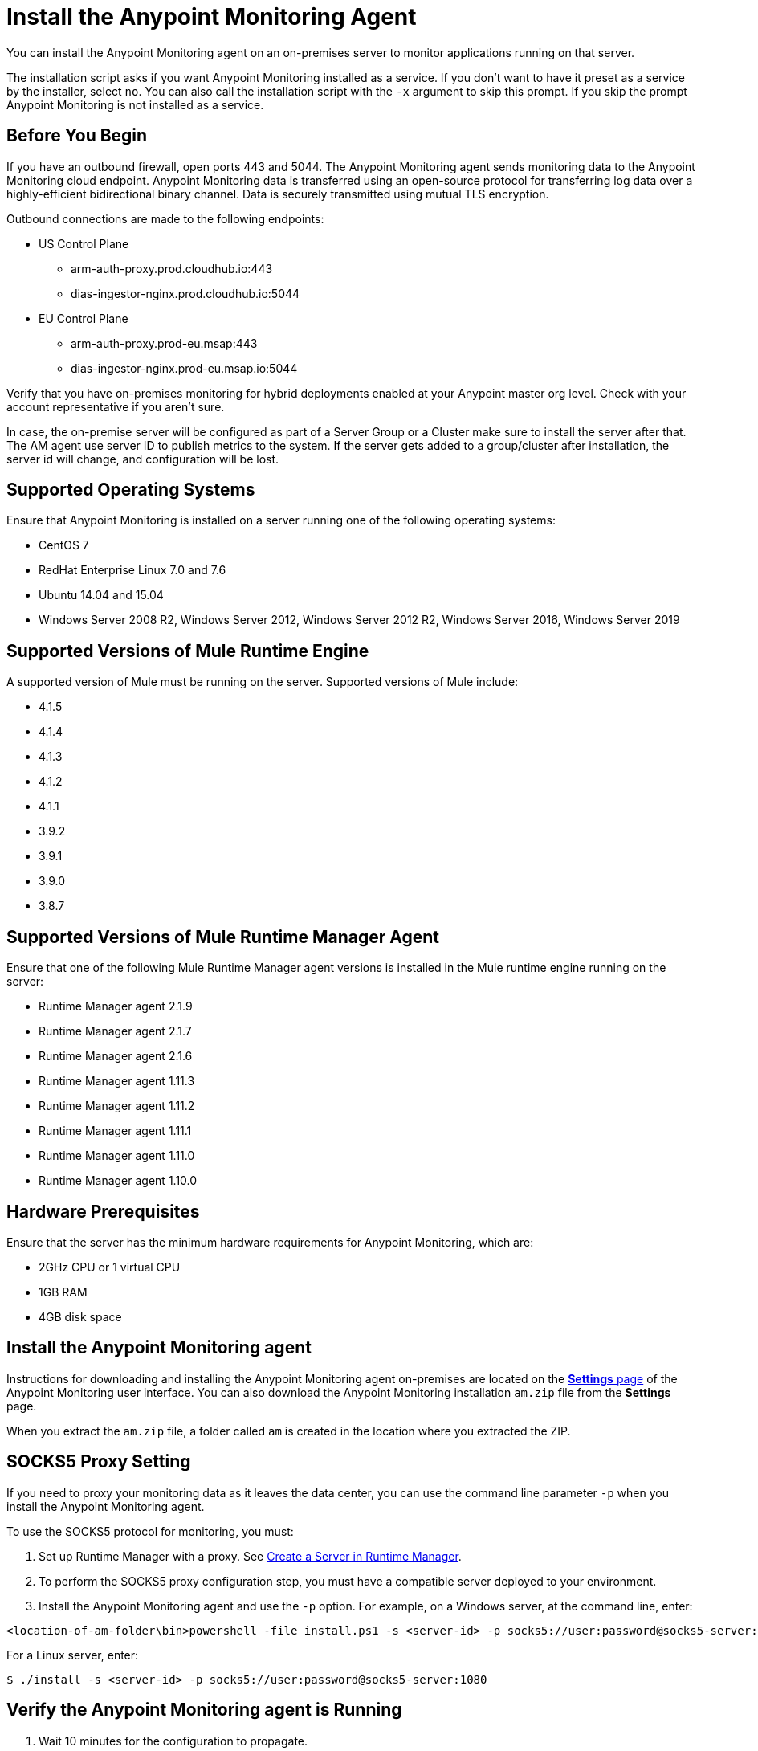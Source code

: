 = Install the Anypoint Monitoring Agent

You can install the Anypoint Monitoring agent on an on-premises server to monitor applications running on that server. 

The installation script asks if you want Anypoint Monitoring installed as a service. If you don't want to have it preset as a service by the installer, select `no`. You can also call the installation script with the `-x` argument to skip this prompt. If you skip the prompt Anypoint Monitoring is not installed as a service. 

== Before You Begin

If you have an outbound firewall, open ports 443 and 5044. The Anypoint Monitoring agent sends monitoring data to the Anypoint Monitoring cloud endpoint. Anypoint Monitoring data is transferred using an open-source protocol for transferring log data over a highly-efficient bidirectional binary channel. Data is securely transmitted using mutual TLS encryption. 

Outbound connections are made to the following endpoints:

* US Control Plane
** arm-auth-proxy.prod.cloudhub.io:443
** dias-ingestor-nginx.prod.cloudhub.io:5044
* EU Control Plane
** arm-auth-proxy.prod-eu.msap:443
** dias-ingestor-nginx.prod-eu.msap.io:5044

Verify that you have on-premises monitoring for hybrid deployments enabled at your Anypoint master org level. Check with your account representative if you aren't sure.

In case, the on-premise server will be configured as part of a Server Group or a Cluster make sure to install the server after that. The AM agent use server ID to publish metrics to the system. If the server gets added to a group/cluster after installation, the server id will change, and configuration will be lost.

== Supported Operating Systems

Ensure that Anypoint Monitoring is installed on a server running one of the following operating systems:

* CentOS 7
* RedHat Enterprise Linux 7.0 and 7.6
* Ubuntu 14.04 and 15.04
* Windows Server 2008 R2, Windows Server 2012, Windows Server 2012 R2, Windows Server 2016, Windows Server 2019

== Supported Versions of Mule Runtime Engine

A supported version of Mule must be running on the server. Supported versions of Mule include: 

* 4.1.5
* 4.1.4
* 4.1.3
* 4.1.2
* 4.1.1
* 3.9.2
* 3.9.1
* 3.9.0
* 3.8.7

== Supported Versions of Mule Runtime Manager Agent

Ensure that one of the following Mule Runtime Manager agent versions is installed in the Mule runtime engine running on the server:

* Runtime Manager agent 2.1.9
* Runtime Manager agent 2.1.7
* Runtime Manager agent 2.1.6
* Runtime Manager agent 1.11.3
* Runtime Manager agent 1.11.2
* Runtime Manager agent 1.11.1
* Runtime Manager agent 1.11.0
* Runtime Manager agent 1.10.0

== Hardware Prerequisites

Ensure that the server has the minimum hardware requirements for Anypoint Monitoring, which are:

* 2GHz CPU or 1 virtual CPU
* 1GB RAM
* 4GB disk space

[[install_ap_monitoring_onprem]]
== Install the Anypoint Monitoring agent

Instructions for downloading and installing the Anypoint Monitoring agent on-premises are located on the xref:monitoring-settings-page.adoc[*Settings* page] of the Anypoint Monitoring user interface. You can also download the Anypoint Monitoring installation `am.zip` file from the *Settings* page. 

When you extract the `am.zip` file, a folder called `am` is created in the location where you extracted the ZIP. 

== SOCKS5 Proxy Setting

If you need to proxy your monitoring data as it leaves the data center, you can use the command line parameter `-p` when you install the Anypoint Monitoring agent. 

To use the SOCKS5 protocol for monitoring, you must:

. Set up Runtime Manager with a proxy. See xref:runtime-manager::servers-create.adoc[Create a Server in Runtime Manager].
. To perform the SOCKS5 proxy configuration step, you must have a compatible server deployed to your environment.
. Install the Anypoint Monitoring agent and use the `-p` option. For example, on a Windows server, at the command line, enter: 

----
<location-of-am-folder\bin>powershell -file install.ps1 -s <server-id> -p socks5://user:password@socks5-server:1080
----

For a Linux server, enter:

----
$ ./install -s <server-id> -p socks5://user:password@socks5-server:1080
---- 


== Verify the Anypoint Monitoring agent is Running

1. Wait 10 minutes for the configuration to propagate.
1. Go to http://anypoint.mulesoft.com and sign in.
1. Navigate to *Monitoring*.
1. On the *Built-in Dashboards* page, select an app that is deployed on the server where you installed the Anypoint Monitoring agent.
1. Check whether the CPU Utilization and Memory Utilization charts are displaying data. +
If you see data in the charts, the Anypoint Monitoring agent is installed and running. +
If you do not see data in the charts, verify that Anypoint Monitoring is able to connect to the endpoint. +
[NOTE]
If necessary, you can whitelist the endpoint for outbound firewall rules so your server allows connections. The endpoint is displayed in the gray box in Step 5 on the page, under the OS.
11. Log into the server on which the Anypoint Monitoring agent is running.
11. Open the log file for the data-transfer agent. The log file is in this path: `./am/log/filebeat`
11. Look for entries that mention connection failures or connection retries.

== Update the Anypoint Monitoring Agent

. In the `am` folder, run the following command: +
`./bin/uninstall script`
. Delete the `am` folder.
. Follow the instructions for <<install_ap_monitoring_onprem,installing the Anypoint Monitoring agent>> on-premises. 

== Performance Impact

Enabling Monitoring can impact CPU utilization and memory utilization, which varies depending upon specific application configuration. MuleSoft recommends that you test any performance impact in your pre-production environment prior to enabling monitoring in your production environment to ensure optimal performance and sizing.

== What to do Next

- If you find connection failure or retry entries, ensure that ports 443 and 5044 in your outbound firewall are open.
- If you do not find connection failure or retry entries, contact MuleSoft technical support.


== See Also

* xref:monitoring-settings-page.adoc[Anypoint Monitoring Settings]
* xref:4.1@mule-runtime::runtime-installation-task.adoc[To Download and Install the Mule 4]
* xref:runtime-manager::installing-and-configuring-runtime-manager-agent.adoc[Installing and Configuring Mule Runtime Manager Agent]
* xref:3.9@mule-runtime::installing.adoc[Installing and Deploying Mule Runtime 3.9]
